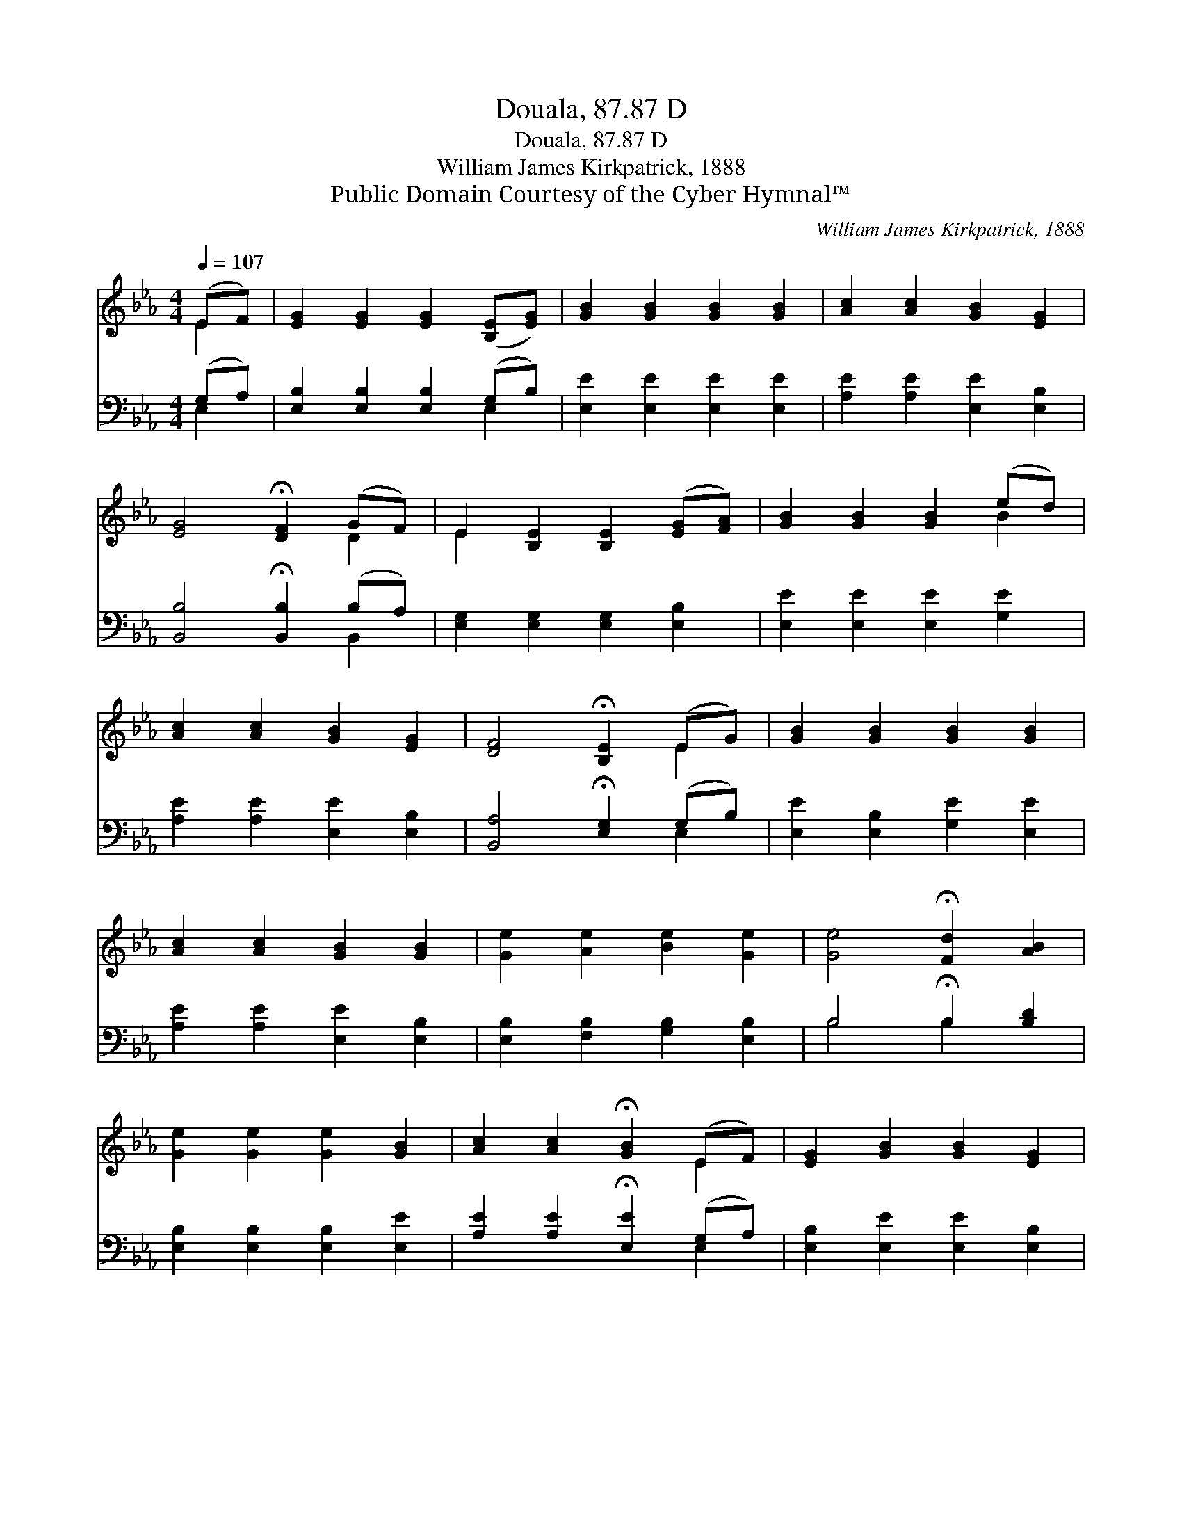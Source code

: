 X:1
T:Douala, 87.87 D
T:Douala, 87.87 D
T:William James Kirkpatrick, 1888
T:Public Domain Courtesy of the Cyber Hymnal™
C:William James Kirkpatrick, 1888
Z:Public Domain
Z:Courtesy of the Cyber Hymnal™
%%score ( 1 2 ) ( 3 4 )
L:1/8
Q:1/4=107
M:4/4
K:Eb
V:1 treble 
V:2 treble 
V:3 bass 
V:4 bass 
V:1
 (EF) | [EG]2 [EG]2 [EG]2 ([B,E][EG]) | [GB]2 [GB]2 [GB]2 [GB]2 | [Ac]2 [Ac]2 [GB]2 [EG]2 | %4
 [EG]4 !fermata![DF]2 (GF) | E2 [B,E]2 [B,E]2 ([EG][FA]) | [GB]2 [GB]2 [GB]2 (ed) | %7
 [Ac]2 [Ac]2 [GB]2 [EG]2 | [DF]4 !fermata![B,E]2 (EG) | [GB]2 [GB]2 [GB]2 [GB]2 | %10
 [Ac]2 [Ac]2 [GB]2 [GB]2 | [Ge]2 [Ae]2 [Be]2 [Ge]2 | [Ge]4 !fermata![Fd]2 [AB]2 | %13
 [Ge]2 [Ge]2 [Ge]2 [GB]2 | [Ac]2 [Ac]2 !fermata![GB]2 (EF) | [EG]2 [GB]2 [GB]2 [EG]2 | %16
 [DF]4 !fermata![B,E]2 |] %17
V:2
 E2 | x8 | x8 | x8 | x6 D2 | E2 x6 | x6 B2 | x8 | x6 E2 | x8 | x8 | x8 | x8 | x8 | x6 E2 | x8 | %16
 x6 |] %17
V:3
 (G,A,) | [E,B,]2 [E,B,]2 [E,B,]2 (G,B,) | [E,E]2 [E,E]2 [E,E]2 [E,E]2 | %3
 [A,E]2 [A,E]2 [E,E]2 [E,B,]2 | [B,,B,]4 !fermata![B,,B,]2 (B,A,) | %5
 [E,G,]2 [E,G,]2 [E,G,]2 [E,B,]2 | [E,E]2 [E,E]2 [E,E]2 [G,E]2 | [A,E]2 [A,E]2 [E,E]2 [E,B,]2 | %8
 [B,,A,]4 !fermata![E,G,]2 (G,B,) | [E,E]2 [E,B,]2 [G,E]2 [E,E]2 | [A,E]2 [A,E]2 [E,E]2 [E,B,]2 | %11
 [E,B,]2 [F,B,]2 [G,B,]2 [E,B,]2 | B,4 !fermata!B,2 [B,D]2 | [E,B,]2 [E,B,]2 [E,B,]2 [E,E]2 | %14
 [A,E]2 [A,E]2 !fermata![E,E]2 (G,A,) | [E,B,]2 [E,E]2 [E,E]2 [E,B,]2 | %16
 [B,,A,]4 !fermata![E,G,]2 |] %17
V:4
 E,2 | x6 E,2 | x8 | x8 | x6 B,,2 | x8 | x8 | x8 | x6 E,2 | x8 | x8 | x8 | B,4 B,2 x2 | x8 | %14
 x6 E,2 | x8 | x6 |] %17

